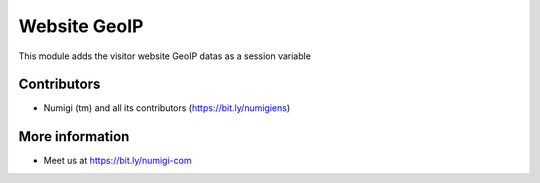 Website GeoIP
=============
This module adds the visitor website GeoIP datas as a session variable


Contributors
------------
* Numigi (tm) and all its contributors (https://bit.ly/numigiens)

More information
----------------
* Meet us at https://bit.ly/numigi-com

